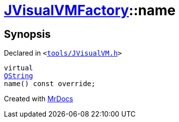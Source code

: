 [#JVisualVMFactory-name]
= xref:JVisualVMFactory.adoc[JVisualVMFactory]::name
:relfileprefix: ../
:mrdocs:


== Synopsis

Declared in `&lt;https://github.com/PrismLauncher/PrismLauncher/blob/develop/launcher/tools/JVisualVM.h#L7[tools&sol;JVisualVM&period;h]&gt;`

[source,cpp,subs="verbatim,replacements,macros,-callouts"]
----
virtual
xref:QString.adoc[QString]
name() const override;
----



[.small]#Created with https://www.mrdocs.com[MrDocs]#
